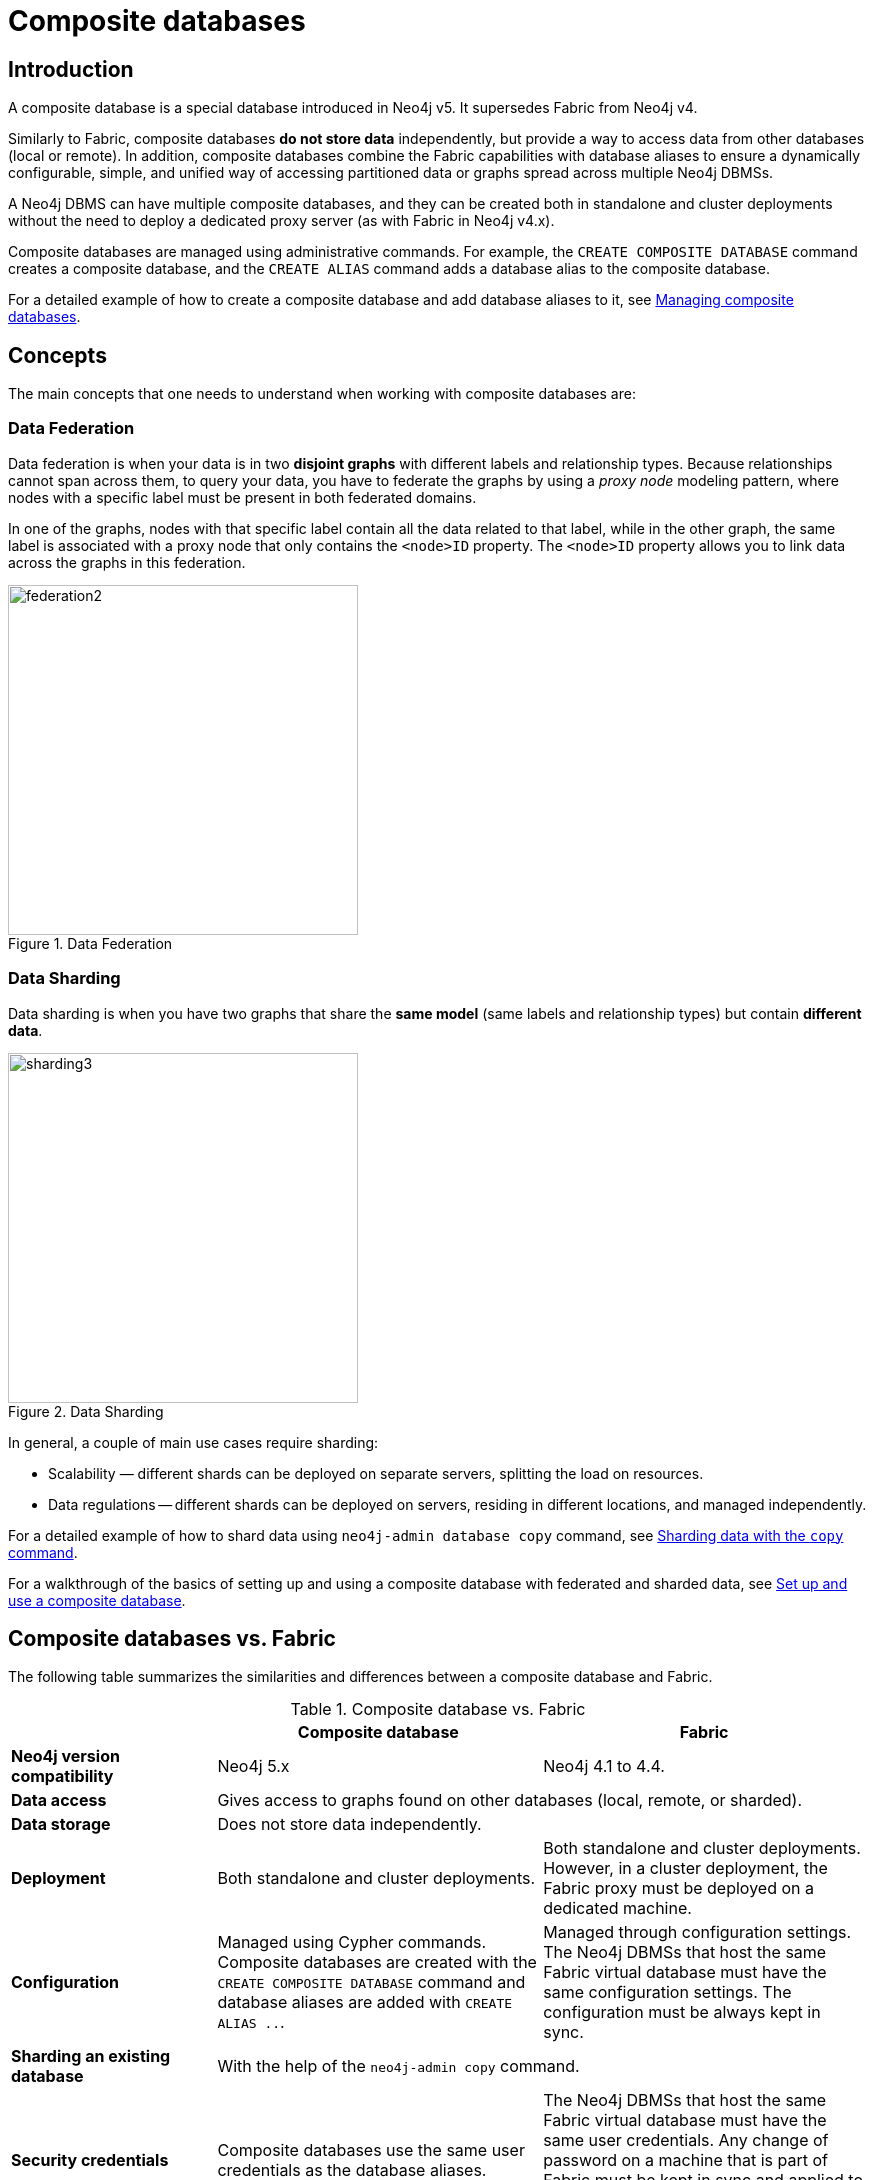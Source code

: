 [role=enterprise-edition]
[[composite-databases]]
= Composite databases
:description: An introduction to composite databases.

[[composite-databases-introduction]]
== Introduction

A composite database is a special database introduced in Neo4j v5.
It supersedes Fabric from Neo4j v4.

Similarly to Fabric, composite databases *do not store data* independently, but provide a way to access data from other databases (local or remote).
In addition, composite databases combine the Fabric capabilities with database aliases to ensure a dynamically configurable, simple, and unified way of accessing partitioned data or graphs spread across multiple Neo4j DBMSs.

A Neo4j DBMS can have multiple composite databases, and they can be created both in standalone and cluster deployments without the need to deploy a dedicated proxy server (as with Fabric in Neo4j v4.x).

Composite databases are managed using administrative commands. 
For example, the `CREATE COMPOSITE DATABASE` command creates a composite database, and the `CREATE ALIAS` command adds a database alias to the composite database.

For a detailed example of how to create a composite database and add database aliases to it, see xref:composite-databases/administration.adoc[Managing composite databases].

== Concepts

The main concepts that one needs to understand when working with composite databases are:

=== Data Federation

Data federation is when your data is in two *disjoint graphs* with different labels and relationship types.
Because relationships cannot span across them, to query your data, you have to federate the graphs by
using a _proxy node_ modeling pattern, where nodes with a specific label must be present in both federated domains.

In one of the graphs, nodes with that specific label contain all the data related to that label, while in the other graph, the same label is associated with a proxy node that only contains the `<node>ID` property.
The `<node>ID` property allows you to link data across the graphs in this federation.

image::federation2.svg[title="Data Federation", width=350, role=middle]

=== Data Sharding

Data sharding is when you have two graphs that share the *same model* (same labels and relationship types) but contain *different data*.

image::sharding3.svg[title="Data Sharding", width=350, role=middle]

In general, a couple of main use cases require sharding:

* Scalability — different shards can be deployed on separate servers, splitting the load on resources.

* Data regulations -- different shards can be deployed on servers, residing in different locations, and managed independently.

For a detailed example of how to shard data using `neo4j-admin database copy` command, see xref:composite-databases/sharding-with-copy.adoc[Sharding data with the `copy` command].

For a walkthrough of the basics of setting up and using a composite database with federated and sharded data, see xref:tutorial/tutorial-composite-database.adoc[Set up and use a composite database].

== Composite databases vs. Fabric

The following table summarizes the similarities and differences between a composite database and Fabric.

.Composite database vs. Fabric
[cols="<24s,38,38",frame="topbot",options="header"]
|===
| | Composite database | Fabric

| Neo4j version compatibility 
| Neo4j 5.x 
| Neo4j 4.1 to 4.4.

| Data access 
2+| Gives access to graphs found on other databases (local, remote, or sharded).

| Data storage 
2+| Does not store data independently. 

| Deployment 
| Both standalone and cluster deployments. 
| Both standalone and cluster deployments. However, in a cluster deployment, the Fabric proxy must be deployed on a dedicated machine.

| Configuration 
| Managed using Cypher commands. Composite databases are created with the `CREATE COMPOSITE DATABASE` command and database aliases are added with `CREATE ALIAS ..`. 
| Managed through configuration settings. The Neo4j DBMSs that host the same Fabric virtual database must have the same configuration settings. The configuration must be always kept in sync.

| Sharding an existing database 
2+| With the help of the `neo4j-admin copy` command. 

| Security credentials 
| Composite databases use the same user credentials as the database aliases. 
| The Neo4j DBMSs that host the same Fabric virtual database must have the same user credentials. Any change of password on a machine that is part of Fabric must be kept in sync and applied to all the Neo4j DBMSs that are part of Fabric.

| Database management 
2+| Does not support database management. Any database management commands, index and constraint management commands, or user and security management commands must be issued directly to the DBMSs and databases that are part of the composite database setup. 

| Transactions
2+| Only transactions with queries that read from multiple graphs, or read from multiple graphs and write to a single graph, are allowed.

| Neo4j embedded 
2+| Not available when Neo4j is used as an embedded database in Java applications. It can be used only in a typical client/server mode when users connect to a Neo4j DBMS from their client application or tool via Bolt or HTTP protocol. 
|===